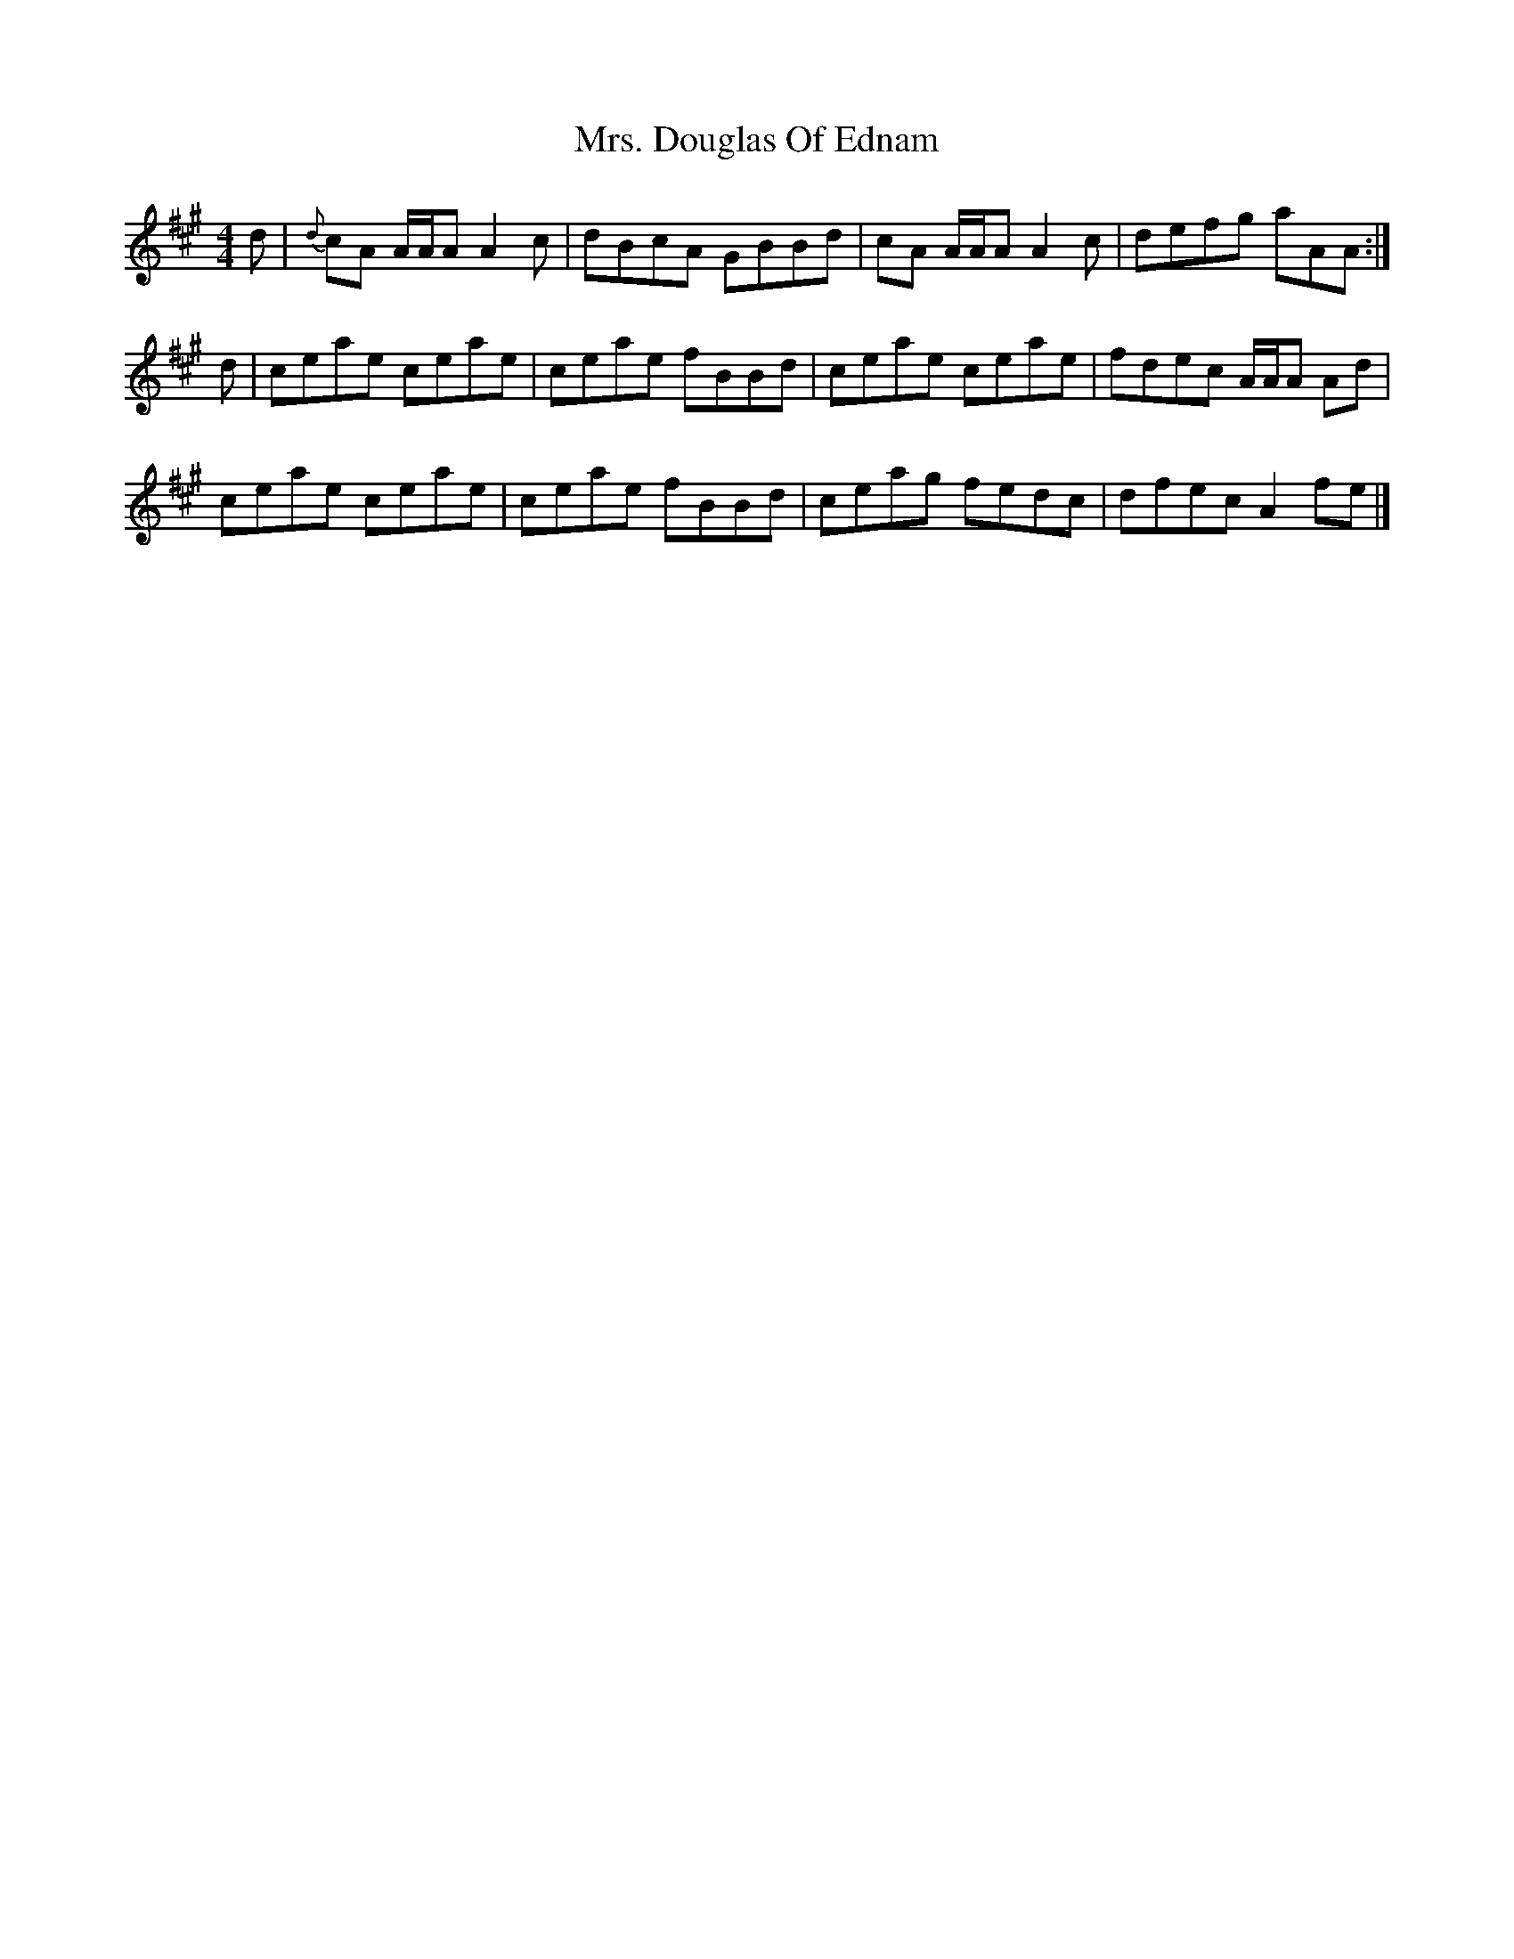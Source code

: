 X: 1
T: Mrs. Douglas Of Ednam
Z: dancarney84
S: https://thesession.org/tunes/13656#setting24233
R: reel
M: 4/4
L: 1/8
K: Amaj
d|{d}cA A/A/A A2 c|dBcA GBBd|cA A/A/A A2 c|defg aAA:|
d|ceae ceae|ceae fBBd|ceae ceae|fdec A/A/A Ad|
ceae ceae|ceae fBBd|ceag fedc|dfec A2 fe|]
